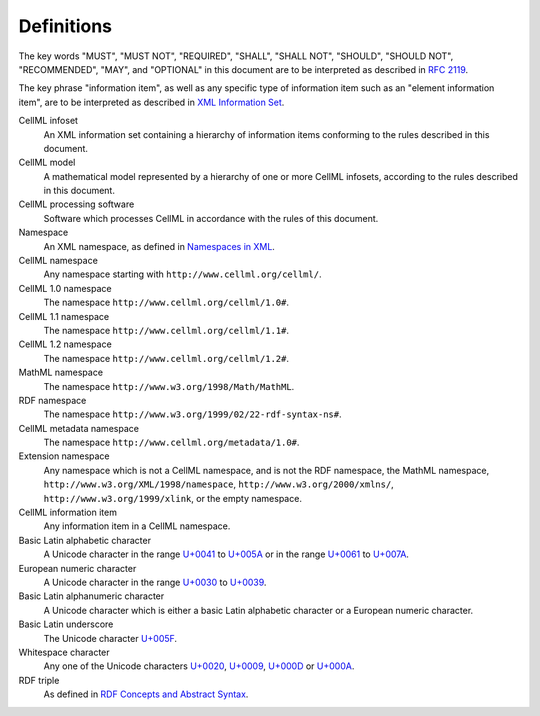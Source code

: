 Definitions
===========

The key words "MUST", "MUST NOT", "REQUIRED", "SHALL", "SHALL NOT",
"SHOULD", "SHOULD NOT", "RECOMMENDED", "MAY", and "OPTIONAL" in this
document are to be interpreted as described in `RFC 2119 <http://www.ietf.org/rfc/rfc2119.txt>`_.

The key phrase "information item", as well as any specific type of
information item such as an "element information item", are to be
interpreted as described in `XML Information Set <http://www.w3.org/TR/2004/REC-xml-infoset-20040204/>`_.

CellML infoset
    An XML information set containing a hierarchy of information items
    conforming to the rules described in this document.

CellML model
    A mathematical model represented by a hierarchy of one or more
    CellML infosets, according to the rules described in this document.

CellML processing software
    Software which processes CellML in accordance with the rules of this
    document.

Namespace
    An XML namespace, as defined in `Namespaces in XML <http://www.w3.org/TR/2006/REC-xml-names-20060816/>`_.

CellML namespace
    Any namespace starting with ``http://www.cellml.org/cellml/``.

CellML 1.0 namespace
    The namespace ``http://www.cellml.org/cellml/1.0#``.

CellML 1.1 namespace
    The namespace ``http://www.cellml.org/cellml/1.1#``.

CellML 1.2 namespace
    The namespace ``http://www.cellml.org/cellml/1.2#``.

MathML namespace
    The namespace ``http://www.w3.org/1998/Math/MathML``.

RDF namespace
    The namespace ``http://www.w3.org/1999/02/22-rdf-syntax-ns#``.

CellML metadata namespace
    The namespace ``http://www.cellml.org/metadata/1.0#``.

Extension namespace
    Any namespace which is not a CellML namespace, and is not the RDF
    namespace, the MathML namespace, ``http://www.w3.org/XML/1998/namespace``,
    ``http://www.w3.org/2000/xmlns/``, ``http://www.w3.org/1999/xlink``,
    or the empty namespace.

CellML information item
    Any information item in a CellML namespace.

Basic Latin alphabetic character
    A Unicode character in the range `U+0041 <http://www.fileformat.info/info/unicode/char/0041/index.htm>`_
    to `U+005A <http://www.fileformat.info/info/unicode/char/005A/index.htm>`_ or in the range
    `U+0061 <http://www.fileformat.info/info/unicode/char/0061/index.htm>`_ to
    `U+007A <http://www.fileformat.info/info/unicode/char/007A/index.htm>`_.

European numeric character
    A Unicode character in the range `U+0030 <http://www.fileformat.info/info/unicode/char/0030/index.htm>`_
    to `U+0039 <http://www.fileformat.info/info/unicode/char/0039/index.htm>`_.

Basic Latin alphanumeric character
    A Unicode character which is either a basic Latin alphabetic
    character or a European numeric character.

Basic Latin underscore
    The Unicode character `U+005F <http://www.fileformat.info/info/unicode/char/005F/index.htm>`_.

Whitespace character
    Any one of the Unicode characters `U+0020 <http://www.fileformat.info/info/unicode/char/0020/index.htm>`_,
    `U+0009 <http://www.fileformat.info/info/unicode/char/0009/index.htm>`_,
    `U+000D <http://www.fileformat.info/info/unicode/char/000D/index.htm>`_ or
    `U+000A <http://www.fileformat.info/info/unicode/char/000A/index.htm>`_.

RDF triple
    As defined in `RDF Concepts and Abstract Syntax <http://www.w3.org/TR/2004/REC-rdf-concepts-20040210/>`_.
